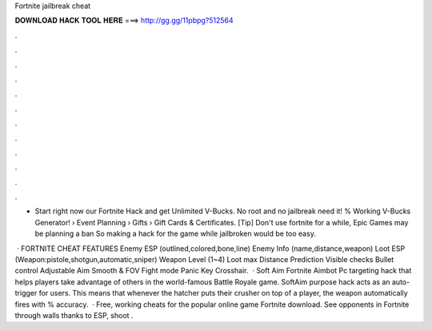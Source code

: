 Fortnite jailbreak cheat



𝐃𝐎𝐖𝐍𝐋𝐎𝐀𝐃 𝐇𝐀𝐂𝐊 𝐓𝐎𝐎𝐋 𝐇𝐄𝐑𝐄 ===> http://gg.gg/11pbpg?512564



.



.



.



.



.



.



.



.



.



.



.



.

- Start right now our Fortnite Hack and get Unlimited V-Bucks. No root and no jailbreak need it! % Working V-Bucks Generator!  › Event Planning › Gifts › Gift Cards & Certificates. [Tip] Don't use fortnite for a while, Epic Games may be planning a ban So making a hack for the game while jailbroken would be too easy.

 · FORTNITE CHEAT FEATURES Enemy ESP (outlined,colored,bone,line) Enemy Info (name,distance,weapon) Loot ESP (Weapon:pistole,shotgun,automatic,sniper) Weapon Level (1~4) Loot max Distance Prediction Visible checks Bullet control Adjustable Aim Smooth & FOV Fight mode Panic Key Crosshair.  · Soft Aim Fortnite Aimbot Pc targeting hack that helps players take advantage of others in the world-famous Battle Royale game. SoftAim purpose hack acts as an auto-trigger for users. This means that whenever the hatcher puts their crusher on top of a player, the weapon automatically fires with % accuracy.  · Free, working cheats for the popular online game Fortnite download. See opponents in Fortnite through walls thanks to ESP, shoot .
